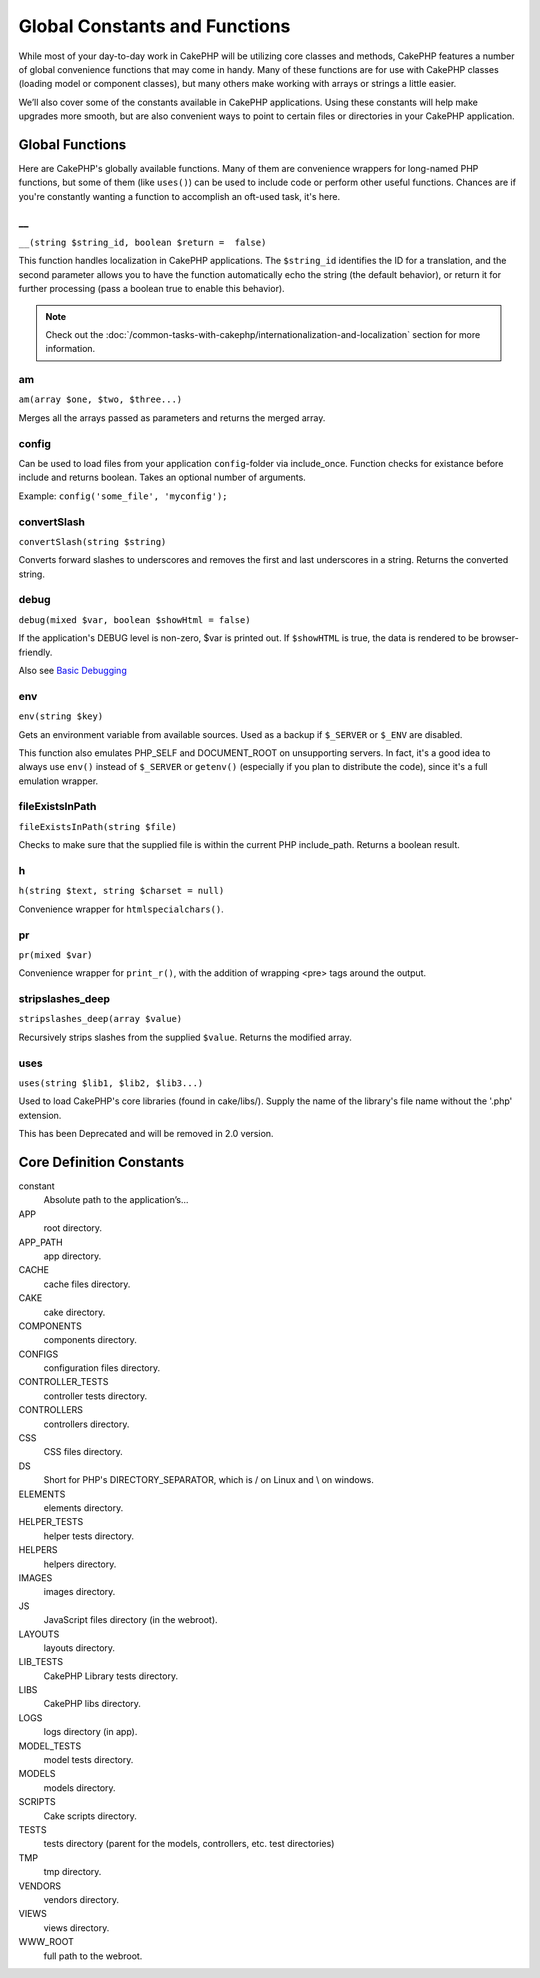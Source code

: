 Global Constants and Functions
##############################

While most of your day-to-day work in CakePHP will be utilizing
core classes and methods, CakePHP features a number of global
convenience functions that may come in handy. Many of these
functions are for use with CakePHP classes (loading model or
component classes), but many others make working with arrays or
strings a little easier.

We’ll also cover some of the constants available in CakePHP
applications. Using these constants will help make upgrades more
smooth, but are also convenient ways to point to certain files or
directories in your CakePHP application.

Global Functions
================

Here are CakePHP's globally available functions. Many of them are
convenience wrappers for long-named PHP functions, but some of them
(like ``uses()``) can be used to include code or perform other
useful functions. Chances are if you're constantly wanting a
function to accomplish an oft-used task, it's here.

\_\_
----

``__(string $string_id, boolean $return =  false)``

This function handles localization in CakePHP applications. The
``$string_id`` identifies the ID for a translation, and the second
parameter allows you to have the function automatically echo the
string (the default behavior), or return it for further processing
(pass a boolean true to enable this behavior).

.. note::

    Check out the
    :doc:`/common-tasks-with-cakephp/internationalization-and-localization`
    section for more information.

am
--

``am(array $one, $two, $three...)``

Merges all the arrays passed as parameters and returns the merged
array.

config
------

Can be used to load files from your application ``config``-folder
via include\_once. Function checks for existance before include and
returns boolean. Takes an optional number of arguments.

Example: ``config('some_file', 'myconfig');``

convertSlash
------------

``convertSlash(string $string)``

Converts forward slashes to underscores and removes the first and
last underscores in a string. Returns the converted string.

debug
-----

``debug(mixed $var, boolean $showHtml = false)``

If the application's DEBUG level is non-zero, $var is printed out.
If ``$showHTML`` is true, the data is rendered to be
browser-friendly.

Also see
`Basic Debugging <http://book.cakephp.org/view/1190/Basic-Debugging>`_


env
---

``env(string $key)``

Gets an environment variable from available sources. Used as a
backup if ``$_SERVER`` or ``$_ENV`` are disabled.

This function also emulates PHP\_SELF and DOCUMENT\_ROOT on
unsupporting servers. In fact, it's a good idea to always use
``env()`` instead of ``$_SERVER`` or ``getenv()`` (especially if
you plan to distribute the code), since it's a full emulation
wrapper.

fileExistsInPath
----------------

``fileExistsInPath(string $file)``

Checks to make sure that the supplied file is within the current
PHP include\_path. Returns a boolean result.

h
-

``h(string $text, string $charset = null)``

Convenience wrapper for ``htmlspecialchars()``.

pr
--

``pr(mixed $var)``

Convenience wrapper for ``print_r()``, with the addition of
wrapping <pre> tags around the output.

stripslashes\_deep
------------------

``stripslashes_deep(array $value)``

Recursively strips slashes from the supplied ``$value``. Returns
the modified array.

uses
----

``uses(string $lib1, $lib2, $lib3...)``

Used to load CakePHP's core libraries (found in cake/libs/). Supply
the name of the library's file name without the '.php' extension.

This has been Deprecated and will be removed in 2.0 version.


Core Definition Constants
=========================

constant
	Absolute path to the application’s...
APP
	root directory.
APP\_PATH
	app directory.
CACHE
	cache files directory.
CAKE
	cake directory.
COMPONENTS
	components directory.
CONFIGS
	configuration files directory.
CONTROLLER\_TESTS
	controller tests directory.
CONTROLLERS
	controllers directory.
CSS
	CSS files directory.
DS
	Short for PHP's DIRECTORY\_SEPARATOR, which is / on Linux and \\ on windows.
ELEMENTS
	elements directory.
HELPER\_TESTS
	helper tests directory.
HELPERS
	helpers directory.
IMAGES
	images directory.
JS
	JavaScript files directory (in the webroot).
LAYOUTS
	layouts directory.
LIB\_TESTS
	CakePHP Library tests directory.
LIBS
	CakePHP libs directory.
LOGS
	logs directory (in app).
MODEL\_TESTS
	model tests directory.
MODELS
	models directory.
SCRIPTS
	Cake scripts directory.
TESTS
	tests directory (parent for the models, controllers, etc. test directories)
TMP
	tmp directory.
VENDORS
	vendors directory.
VIEWS
	views directory.
WWW\_ROOT
	full path to the webroot.
